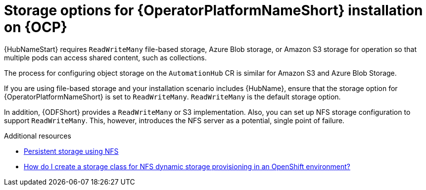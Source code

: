 :_mod-docs-content-type: CONCEPT

[id="con-storage-options-for-operator-installation-on-ocp_{context}"]
= Storage options for {OperatorPlatformNameShort} installation on {OCP}

[role="_abstract"]

{HubNameStart} requires `ReadWriteMany` file-based storage, Azure Blob storage, or Amazon S3 storage for operation so that multiple pods can access shared content, such as collections.

The process for configuring object storage on the `AutomationHub` CR is similar for Amazon S3 and Azure Blob Storage.

If you are using file-based storage and your installation scenario includes {HubName}, ensure that the storage option for {OperatorPlatformNameShort} is set to `ReadWriteMany`.
`ReadWriteMany` is the default storage option.

In addition, {ODFShort} provides a `ReadWriteMany` or S3 implementation. Also, you can set up NFS storage configuration to support `ReadWriteMany`. This, however, introduces the NFS server as a potential, single point of failure.


[role="_additional-resources"]
.Additional resources

* link:https://docs.openshift.com/container-platform/{OCPLatest}/storage/persistent_storage/persistent-storage-nfs.html[Persistent storage using NFS]
* link:https://www.ibm.com/support/pages/how-do-i-create-storage-class-nfs-dynamic-storage-provisioning-openshift-environment[How do I create a storage class for NFS dynamic storage provisioning in an OpenShift environment?]
